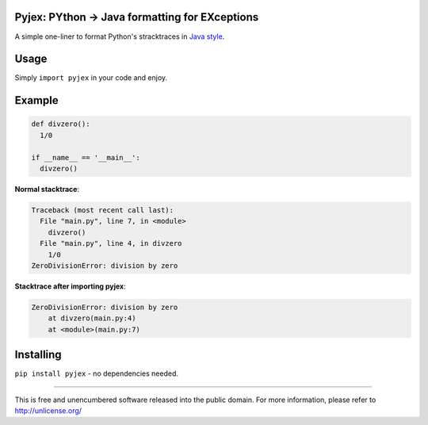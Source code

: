 .. image:: http://img.shields.io/pypi/v/pyjex.svg
   :target: https://pypi.python.org/pypi/pyjex

.. image:: https://img.shields.io/badge/python-2.x%20--%203.x-blue.svg
	:target: https://github.com/pierlauro/pyjex


Pyjex: PYthon → Java formatting for EXceptions
==============================================

A simple one-liner to format Python's stracktraces in `Java style <https://docs.oracle.com/javase/9/docs/api/java/lang/Throwable.html#printStackTrace-->`_.


Usage
=====

Simply ``import pyjex`` in your code and enjoy.

Example
=======

.. code-block:: python

  def divzero():
    1/0

  if __name__ == '__main__':
    divzero()

**Normal stacktrace**:

.. code-block:: none

    Traceback (most recent call last):
      File "main.py", line 7, in <module>
        divzero()
      File "main.py", line 4, in divzero
        1/0
    ZeroDivisionError: division by zero


**Stacktrace after importing pyjex**:

.. code-block:: none

    ZeroDivisionError: division by zero
	at divzero(main.py:4)
	at <module>(main.py:7)

Installing
==========
``pip install pyjex`` - no dependencies needed.

======

This is free and unencumbered software released into the public domain. For more information, please refer to http://unlicense.org/
